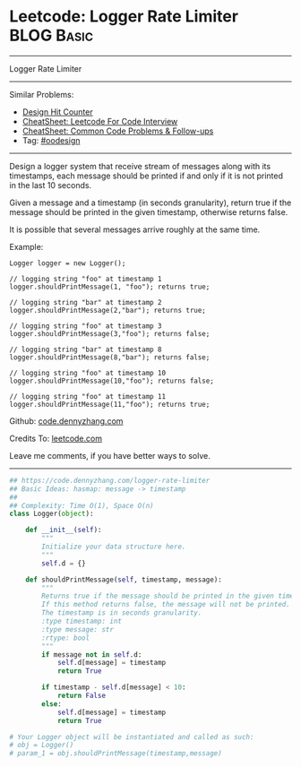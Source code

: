 * Leetcode: Logger Rate Limiter                                  :BLOG:Basic:
#+STARTUP: showeverything
#+OPTIONS: toc:nil \n:t ^:nil creator:nil d:nil
:PROPERTIES:
:type:     oodesign
:END:
---------------------------------------------------------------------
Logger Rate Limiter
---------------------------------------------------------------------
#+BEGIN_HTML
<a href="https://github.com/dennyzhang/code.dennyzhang.com/tree/master/problems/logger-rate-limiter"><img align="right" width="200" height="183" src="https://www.dennyzhang.com/wp-content/uploads/denny/watermark/github.png" /></a>
#+END_HTML
Similar Problems:
- [[https://code.dennyzhang.com/design-hit-counter][Design Hit Counter]]
- [[https://cheatsheet.dennyzhang.com/cheatsheet-leetcode-A4][CheatSheet: Leetcode For Code Interview]]
- [[https://cheatsheet.dennyzhang.com/cheatsheet-followup-A4][CheatSheet: Common Code Problems & Follow-ups]]
- Tag: [[https://code.dennyzhang.com/review-oodesign][#oodesign]]
---------------------------------------------------------------------
Design a logger system that receive stream of messages along with its timestamps, each message should be printed if and only if it is not printed in the last 10 seconds.

Given a message and a timestamp (in seconds granularity), return true if the message should be printed in the given timestamp, otherwise returns false.

It is possible that several messages arrive roughly at the same time.

Example:
#+BEGIN_EXAMPLE
Logger logger = new Logger();

// logging string "foo" at timestamp 1
logger.shouldPrintMessage(1, "foo"); returns true; 

// logging string "bar" at timestamp 2
logger.shouldPrintMessage(2,"bar"); returns true;

// logging string "foo" at timestamp 3
logger.shouldPrintMessage(3,"foo"); returns false;

// logging string "bar" at timestamp 8
logger.shouldPrintMessage(8,"bar"); returns false;

// logging string "foo" at timestamp 10
logger.shouldPrintMessage(10,"foo"); returns false;

// logging string "foo" at timestamp 11
logger.shouldPrintMessage(11,"foo"); returns true;
#+END_EXAMPLE

Github: [[https://github.com/dennyzhang/code.dennyzhang.com/tree/master/problems/logger-rate-limiter][code.dennyzhang.com]]

Credits To: [[https://leetcode.com/problems/logger-rate-limiter/description/][leetcode.com]]

Leave me comments, if you have better ways to solve.
---------------------------------------------------------------------

#+BEGIN_SRC python
## https://code.dennyzhang.com/logger-rate-limiter
## Basic Ideas: hasmap: message -> timestamp
##
## Complexity: Time O(1), Space O(n)
class Logger(object):

    def __init__(self):
        """
        Initialize your data structure here.
        """
        self.d = {}

    def shouldPrintMessage(self, timestamp, message):
        """
        Returns true if the message should be printed in the given timestamp, otherwise returns false.
        If this method returns false, the message will not be printed.
        The timestamp is in seconds granularity.
        :type timestamp: int
        :type message: str
        :rtype: bool
        """
        if message not in self.d:
            self.d[message] = timestamp
            return True

        if timestamp - self.d[message] < 10:
            return False
        else:
            self.d[message] = timestamp
            return True

# Your Logger object will be instantiated and called as such:
# obj = Logger()
# param_1 = obj.shouldPrintMessage(timestamp,message)
#+END_SRC

#+BEGIN_HTML
<div style="overflow: hidden;">
<div style="float: left; padding: 5px"> <a href="https://www.linkedin.com/in/dennyzhang001"><img src="https://www.dennyzhang.com/wp-content/uploads/sns/linkedin.png" alt="linkedin" /></a></div>
<div style="float: left; padding: 5px"><a href="https://github.com/dennyzhang"><img src="https://www.dennyzhang.com/wp-content/uploads/sns/github.png" alt="github" /></a></div>
<div style="float: left; padding: 5px"><a href="https://www.dennyzhang.com/slack" target="_blank" rel="nofollow"><img src="https://www.dennyzhang.com/wp-content/uploads/sns/slack.png" alt="slack"/></a></div>
</div>
#+END_HTML
